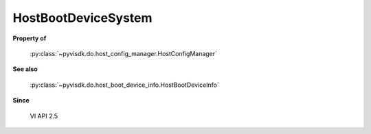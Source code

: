 
================================================================================
HostBootDeviceSystem
================================================================================


**Property of**
    
    :py:class:`~pyvisdk.do.host_config_manager.HostConfigManager`
    
**See also**
    
    :py:class:`~pyvisdk.do.host_boot_device_info.HostBootDeviceInfo`
    
**Since**
    
    VI API 2.5
    
.. 'autoclass':: pyvisdk.mo.host_boot_device_system.HostBootDeviceSystem
    :members:
    :inherited-members: